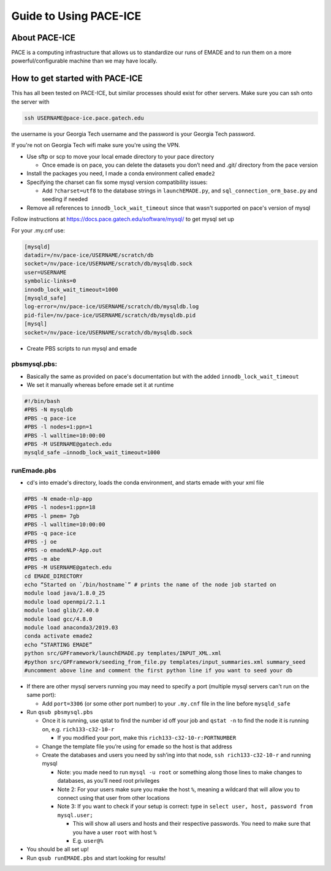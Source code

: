 .. _guide_to_using_pace_ice:

Guide to Using PACE-ICE
=======================

.. _about_pace_ice:

About PACE-ICE
--------------

PACE is a computing infrastructure that allows us to standardize our runs of EMADE and to run them on a more powerful/configurable machine than we may have locally.

.. _how_to_get_started_with_pace_ice:

How to get started with PACE-ICE
--------------------------------

This has all been tested on PACE-ICE, but similar processes should exist
for other servers. Make sure you can ssh onto the server with

.. code-block:: bash
   
   ssh USERNAME@pace-ice.pace.gatech.edu

the username is your Georgia Tech username and the password is your Georgia Tech password.

If you're not on Georgia Tech wifi make sure you're using the VPN.

-  Use sftp or scp to move your local emade directory to your pace directory

   -  Once emade is on pace, you can delete the datasets you don’t need and .git/ directory from the pace version

-  Install the packages you need, I made a conda environment called ``emade2``
-  Specifying the charset can fix some mysql version compatibility issues:

   -  Add ``?charset=utf8`` to the database strings in ``launchEMADE.py``, and ``sql_connection_orm_base.py`` and seeding if needed

-  Remove all references to ``innodb_lock_wait_timeout`` since that wasn't supported on pace's version of mysql

Follow instructions at https://docs.pace.gatech.edu/software/mysql/ to get mysql set up

For your .my.cnf use:

.. code-block:: none

   [mysqld]
   datadir=/nv/pace-ice/USERNAME/scratch/db
   socket=/nv/pace-ice/USERNAME/scratch/db/mysqldb.sock
   user=USERNAME
   symbolic-links=0
   innodb_lock_wait_timeout=1000
   [mysqld_safe]
   log-error=/nv/pace-ice/USERNAME/scratch/db/mysqldb.log
   pid-file=/nv/pace-ice/USERNAME/scratch/db/mysqldb.pid
   [mysql]
   socket=/nv/pace-ice/USERNAME/scratch/db/mysqldb.sock

-  Create PBS scripts to run mysql and emade

pbsmysql.pbs:
~~~~~~~~~~~~~

-  Basically the same as provided on pace's documentation but with the added ``innodb_lock_wait_timeout``
-  We set it manually whereas before emade set it at runtime

.. code-block:: none

   #!/bin/bash
   #PBS -N mysqldb
   #PBS -q pace-ice
   #PBS -l nodes=1:ppn=1
   #PBS -l walltime=10:00:00
   #PBS -M USERNAME@gatech.edu
   mysqld_safe –innodb_lock_wait_timeout=1000


**runEmade.pbs**
~~~~~~~~~~~~~~~~

-  cd's into emade's directory, loads the conda environment, and starts emade with your xml file

.. code-block:: none

   #PBS -N emade-nlp-app
   #PBS -l nodes=1:ppn=18
   #PBS -l pmem= 7gb
   #PBS -l walltime=10:00:00
   #PBS -q pace-ice
   #PBS -j oe
   #PBS -o emadeNLP-App.out
   #PBS -m abe
   #PBS -M USERNAME@gatech.edu
   cd EMADE_DIRECTORY
   echo “Started on `/bin/hostname`” # prints the name of the node job started on
   module load java/1.8.0_25
   module load openmpi/2.1.1
   module load glib/2.40.0
   module load gcc/4.8.0
   module load anaconda3/2019.03
   conda activate emade2
   echo “STARTING EMADE”
   python src/GPFramework/launchEMADE.py templates/INPUT_XML.xml
   #python src/GPFramework/seeding_from_file.py templates/input_summaries.xml summary_seed
   #uncomment above line and comment the first python line if you want to seed your db

-  If there are other mysql servers running you may need to specify a port (multiple mysql servers can't run on the same port):

   -  Add ``port=3306`` (or some other port number) to your ``.my.cnf`` file in the line before ``mysqld_safe``

-  Run ``qsub pbsmysql.pbs``

   -  Once it is running, use qstat to find the number id off your job and ``qstat -n`` to find the node it is running on, e.g. ``rich133-c32-10-r``

      -  If you modified your port, make this ``rich133-c32-10-r:PORTNUMBER``

   -  Change the template file you’re using for emade so the host is that address
   -  Create the databases and users you need by ssh’ing into that node, ``ssh rich133-c32-10-r`` and running mysql

      -  Note: you made need to run ``mysql -u root`` or something along those lines to make changes to databases, as you’ll need root privileges
      -  Note 2: For your users make sure you make the host ``%``, meaning a wildcard that will allow you to connect using that user from other locations
      -  Note 3: If you want to check if your setup is correct: type in ``select user, host, password from mysql.user;``

         -  This will show all users and hosts and their respective passwords. You need to make sure that you have a user ``root`` with host ``%``
         -  E.g. ``user@%``

-  You should be all set up!
-  Run ``qsub runEMADE.pbs`` and start looking for results!
